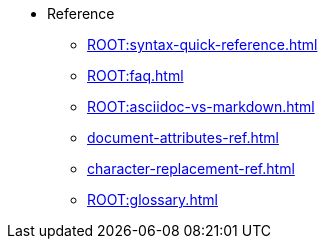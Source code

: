 * Reference
** xref:ROOT:syntax-quick-reference.adoc[]
** xref:ROOT:faq.adoc[]
** xref:ROOT:asciidoc-vs-markdown.adoc[]
** xref:document-attributes-ref.adoc[]
** xref:character-replacement-ref.adoc[]
** xref:ROOT:glossary.adoc[]
